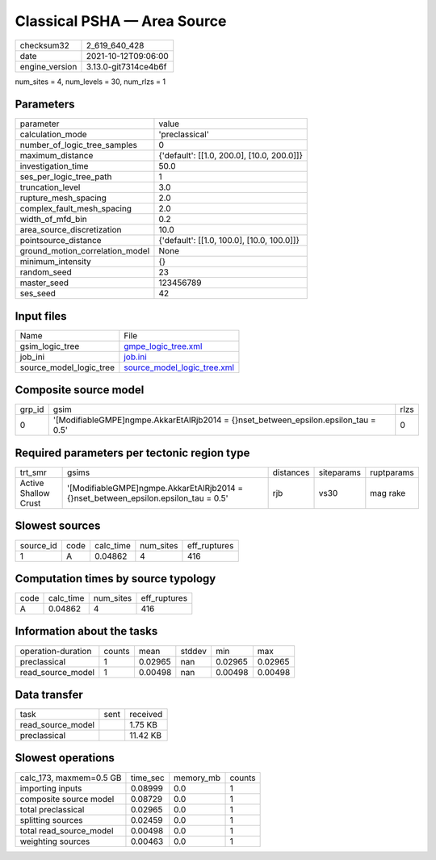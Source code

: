 Classical PSHA — Area Source
============================

+----------------+----------------------+
| checksum32     | 2_619_640_428        |
+----------------+----------------------+
| date           | 2021-10-12T09:06:00  |
+----------------+----------------------+
| engine_version | 3.13.0-git7314ce4b6f |
+----------------+----------------------+

num_sites = 4, num_levels = 30, num_rlzs = 1

Parameters
----------
+---------------------------------+--------------------------------------------+
| parameter                       | value                                      |
+---------------------------------+--------------------------------------------+
| calculation_mode                | 'preclassical'                             |
+---------------------------------+--------------------------------------------+
| number_of_logic_tree_samples    | 0                                          |
+---------------------------------+--------------------------------------------+
| maximum_distance                | {'default': [[1.0, 200.0], [10.0, 200.0]]} |
+---------------------------------+--------------------------------------------+
| investigation_time              | 50.0                                       |
+---------------------------------+--------------------------------------------+
| ses_per_logic_tree_path         | 1                                          |
+---------------------------------+--------------------------------------------+
| truncation_level                | 3.0                                        |
+---------------------------------+--------------------------------------------+
| rupture_mesh_spacing            | 2.0                                        |
+---------------------------------+--------------------------------------------+
| complex_fault_mesh_spacing      | 2.0                                        |
+---------------------------------+--------------------------------------------+
| width_of_mfd_bin                | 0.2                                        |
+---------------------------------+--------------------------------------------+
| area_source_discretization      | 10.0                                       |
+---------------------------------+--------------------------------------------+
| pointsource_distance            | {'default': [[1.0, 100.0], [10.0, 100.0]]} |
+---------------------------------+--------------------------------------------+
| ground_motion_correlation_model | None                                       |
+---------------------------------+--------------------------------------------+
| minimum_intensity               | {}                                         |
+---------------------------------+--------------------------------------------+
| random_seed                     | 23                                         |
+---------------------------------+--------------------------------------------+
| master_seed                     | 123456789                                  |
+---------------------------------+--------------------------------------------+
| ses_seed                        | 42                                         |
+---------------------------------+--------------------------------------------+

Input files
-----------
+-------------------------+--------------------------------------------------------------+
| Name                    | File                                                         |
+-------------------------+--------------------------------------------------------------+
| gsim_logic_tree         | `gmpe_logic_tree.xml <gmpe_logic_tree.xml>`_                 |
+-------------------------+--------------------------------------------------------------+
| job_ini                 | `job.ini <job.ini>`_                                         |
+-------------------------+--------------------------------------------------------------+
| source_model_logic_tree | `source_model_logic_tree.xml <source_model_logic_tree.xml>`_ |
+-------------------------+--------------------------------------------------------------+

Composite source model
----------------------
+--------+---------------------------------------------------------------------------------------+------+
| grp_id | gsim                                                                                  | rlzs |
+--------+---------------------------------------------------------------------------------------+------+
| 0      | '[ModifiableGMPE]\ngmpe.AkkarEtAlRjb2014 = {}\nset_between_epsilon.epsilon_tau = 0.5' | 0    |
+--------+---------------------------------------------------------------------------------------+------+

Required parameters per tectonic region type
--------------------------------------------
+----------------------+---------------------------------------------------------------------------------------+-----------+------------+------------+
| trt_smr              | gsims                                                                                 | distances | siteparams | ruptparams |
+----------------------+---------------------------------------------------------------------------------------+-----------+------------+------------+
| Active Shallow Crust | '[ModifiableGMPE]\ngmpe.AkkarEtAlRjb2014 = {}\nset_between_epsilon.epsilon_tau = 0.5' | rjb       | vs30       | mag rake   |
+----------------------+---------------------------------------------------------------------------------------+-----------+------------+------------+

Slowest sources
---------------
+-----------+------+-----------+-----------+--------------+
| source_id | code | calc_time | num_sites | eff_ruptures |
+-----------+------+-----------+-----------+--------------+
| 1         | A    | 0.04862   | 4         | 416          |
+-----------+------+-----------+-----------+--------------+

Computation times by source typology
------------------------------------
+------+-----------+-----------+--------------+
| code | calc_time | num_sites | eff_ruptures |
+------+-----------+-----------+--------------+
| A    | 0.04862   | 4         | 416          |
+------+-----------+-----------+--------------+

Information about the tasks
---------------------------
+--------------------+--------+---------+--------+---------+---------+
| operation-duration | counts | mean    | stddev | min     | max     |
+--------------------+--------+---------+--------+---------+---------+
| preclassical       | 1      | 0.02965 | nan    | 0.02965 | 0.02965 |
+--------------------+--------+---------+--------+---------+---------+
| read_source_model  | 1      | 0.00498 | nan    | 0.00498 | 0.00498 |
+--------------------+--------+---------+--------+---------+---------+

Data transfer
-------------
+-------------------+------+----------+
| task              | sent | received |
+-------------------+------+----------+
| read_source_model |      | 1.75 KB  |
+-------------------+------+----------+
| preclassical      |      | 11.42 KB |
+-------------------+------+----------+

Slowest operations
------------------
+-------------------------+----------+-----------+--------+
| calc_173, maxmem=0.5 GB | time_sec | memory_mb | counts |
+-------------------------+----------+-----------+--------+
| importing inputs        | 0.08999  | 0.0       | 1      |
+-------------------------+----------+-----------+--------+
| composite source model  | 0.08729  | 0.0       | 1      |
+-------------------------+----------+-----------+--------+
| total preclassical      | 0.02965  | 0.0       | 1      |
+-------------------------+----------+-----------+--------+
| splitting sources       | 0.02459  | 0.0       | 1      |
+-------------------------+----------+-----------+--------+
| total read_source_model | 0.00498  | 0.0       | 1      |
+-------------------------+----------+-----------+--------+
| weighting sources       | 0.00463  | 0.0       | 1      |
+-------------------------+----------+-----------+--------+